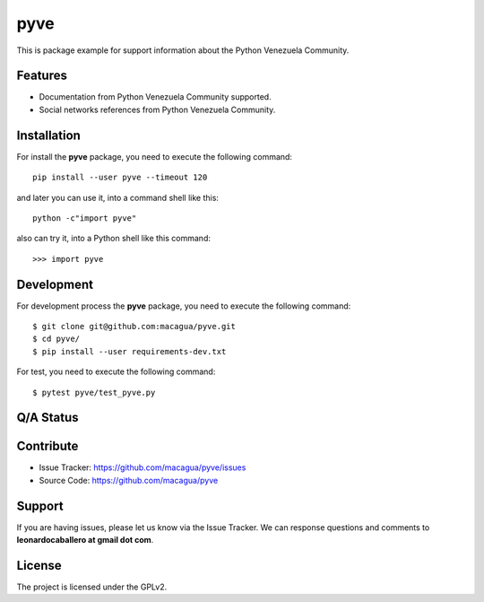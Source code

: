====
pyve
====

This is package example for support information about the Python Venezuela Community.

.. image:: https://avatars2.githubusercontent.com/u/1817205?s=200&v=4
    :target: https://pyve.github.io/


Features
--------

- Documentation from Python Venezuela Community supported.

- Social networks references from Python Venezuela Community.


Installation
------------

For install the **pyve** package, you need to execute the following command:

::

   pip install --user pyve --timeout 120


and later you can use it, into a command shell like this:

::

   python -c"import pyve"


also can try it, into a Python shell like this command:

::

   >>> import pyve


Development
-----------

For development process the **pyve** package, you need to execute the following command:

::

   $ git clone git@github.com:macagua/pyve.git
   $ cd pyve/
   $ pip install --user requirements-dev.txt

For test, you need to execute the following command:

::

   $ pytest pyve/test_pyve.py

Q/A Status
----------

.. image:: https://travis-ci.org/macagua/pyve.svg?branch=master
    :target: https://travis-ci.org/macagua/pyve

.. image:: https://coveralls.io/repos/github/macagua/pyve/badge.svg?branch=master
    :target: https://coveralls.io/github/macagua/pyve?branch=master


Contribute
----------

- Issue Tracker: https://github.com/macagua/pyve/issues

- Source Code: https://github.com/macagua/pyve


Support
-------

If you are having issues, please let us know via the Issue Tracker.
We can response questions and comments to **leonardocaballero at gmail dot com**.


License
-------

The project is licensed under the GPLv2.

